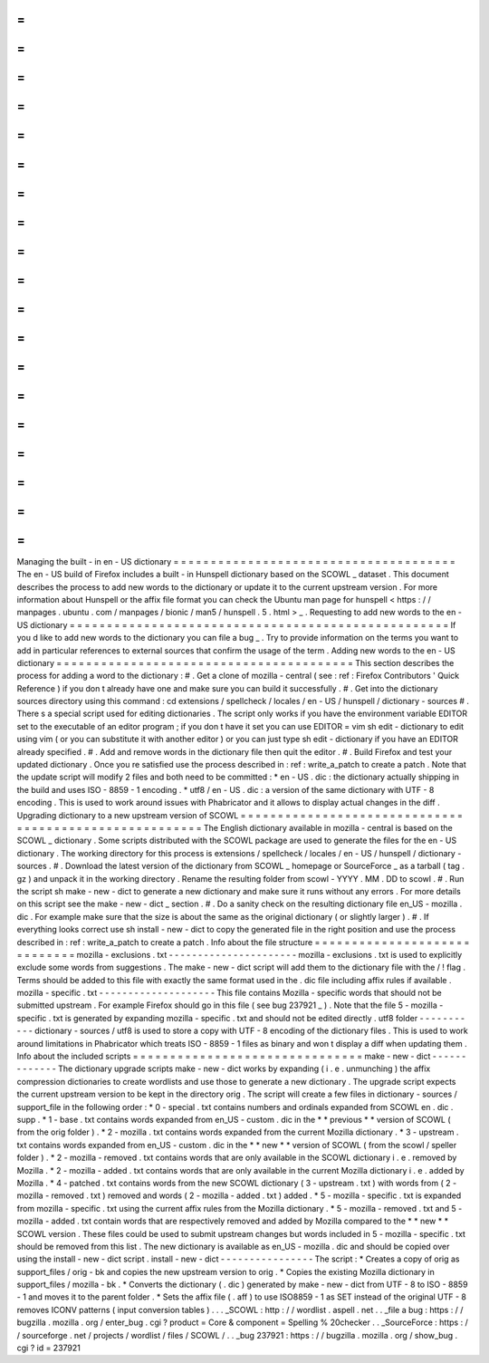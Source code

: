 =
=
=
=
=
=
=
=
=
=
=
=
=
=
=
=
=
=
=
=
=
=
=
=
=
=
=
=
=
=
=
=
=
=
=
=
=
=
Managing
the
built
-
in
en
-
US
dictionary
=
=
=
=
=
=
=
=
=
=
=
=
=
=
=
=
=
=
=
=
=
=
=
=
=
=
=
=
=
=
=
=
=
=
=
=
=
=
The
en
-
US
build
of
Firefox
includes
a
built
-
in
Hunspell
dictionary
based
on
the
SCOWL
_
dataset
.
This
document
describes
the
process
to
add
new
words
to
the
dictionary
or
update
it
to
the
current
upstream
version
.
For
more
information
about
Hunspell
or
the
affix
file
format
you
can
check
the
Ubuntu
man
page
for
hunspell
<
https
:
/
/
manpages
.
ubuntu
.
com
/
manpages
/
bionic
/
man5
/
hunspell
.
5
.
html
>
_
.
Requesting
to
add
new
words
to
the
en
-
US
dictionary
=
=
=
=
=
=
=
=
=
=
=
=
=
=
=
=
=
=
=
=
=
=
=
=
=
=
=
=
=
=
=
=
=
=
=
=
=
=
=
=
=
=
=
=
=
=
=
=
=
=
=
If
you
d
like
to
add
new
words
to
the
dictionary
you
can
file
a
bug
_
.
Try
to
provide
information
on
the
terms
you
want
to
add
in
particular
references
to
external
sources
that
confirm
the
usage
of
the
term
.
Adding
new
words
to
the
en
-
US
dictionary
=
=
=
=
=
=
=
=
=
=
=
=
=
=
=
=
=
=
=
=
=
=
=
=
=
=
=
=
=
=
=
=
=
=
=
=
=
=
=
=
This
section
describes
the
process
for
adding
a
word
to
the
dictionary
:
#
.
Get
a
clone
of
mozilla
-
central
(
see
:
ref
:
Firefox
Contributors
'
Quick
Reference
)
if
you
don
t
already
have
one
and
make
sure
you
can
build
it
successfully
.
#
.
Get
into
the
dictionary
sources
directory
using
this
command
:
cd
extensions
/
spellcheck
/
locales
/
en
-
US
/
hunspell
/
dictionary
-
sources
#
.
There
s
a
special
script
used
for
editing
dictionaries
.
The
script
only
works
if
you
have
the
environment
variable
EDITOR
set
to
the
executable
of
an
editor
program
;
if
you
don
t
have
it
set
you
can
use
EDITOR
=
vim
sh
edit
-
dictionary
to
edit
using
vim
(
or
you
can
substitute
it
with
another
editor
)
or
you
can
just
type
sh
edit
-
dictionary
if
you
have
an
EDITOR
already
specified
.
#
.
Add
and
remove
words
in
the
dictionary
file
then
quit
the
editor
.
#
.
Build
Firefox
and
test
your
updated
dictionary
.
Once
you
re
satisfied
use
the
process
described
in
:
ref
:
write_a_patch
to
create
a
patch
.
Note
that
the
update
script
will
modify
2
files
and
both
need
to
be
committed
:
*
en
-
US
.
dic
:
the
dictionary
actually
shipping
in
the
build
and
uses
ISO
-
8859
-
1
encoding
.
*
utf8
/
en
-
US
.
dic
:
a
version
of
the
same
dictionary
with
UTF
-
8
encoding
.
This
is
used
to
work
around
issues
with
Phabricator
and
it
allows
to
display
actual
changes
in
the
diff
.
Upgrading
dictionary
to
a
new
upstream
version
of
SCOWL
=
=
=
=
=
=
=
=
=
=
=
=
=
=
=
=
=
=
=
=
=
=
=
=
=
=
=
=
=
=
=
=
=
=
=
=
=
=
=
=
=
=
=
=
=
=
=
=
=
=
=
=
=
=
=
The
English
dictionary
available
in
mozilla
-
central
is
based
on
the
SCOWL
_
dictionary
.
Some
scripts
distributed
with
the
SCOWL
package
are
used
to
generate
the
files
for
the
en
-
US
dictionary
.
The
working
directory
for
this
process
is
extensions
/
spellcheck
/
locales
/
en
-
US
/
hunspell
/
dictionary
-
sources
.
#
.
Download
the
latest
version
of
the
dictionary
from
SCOWL
_
homepage
or
SourceForce
_
as
a
tarball
(
tag
.
gz
)
and
unpack
it
in
the
working
directory
.
Rename
the
resulting
folder
from
scowl
-
YYYY
.
MM
.
DD
to
scowl
.
#
.
Run
the
script
sh
make
-
new
-
dict
to
generate
a
new
dictionary
and
make
sure
it
runs
without
any
errors
.
For
more
details
on
this
script
see
the
make
-
new
-
dict
_
section
.
#
.
Do
a
sanity
check
on
the
resulting
dictionary
file
en_US
-
mozilla
.
dic
.
For
example
make
sure
that
the
size
is
about
the
same
as
the
original
dictionary
(
or
slightly
larger
)
.
#
.
If
everything
looks
correct
use
sh
install
-
new
-
dict
to
copy
the
generated
file
in
the
right
position
and
use
the
process
described
in
:
ref
:
write_a_patch
to
create
a
patch
.
Info
about
the
file
structure
=
=
=
=
=
=
=
=
=
=
=
=
=
=
=
=
=
=
=
=
=
=
=
=
=
=
=
=
=
mozilla
-
exclusions
.
txt
-
-
-
-
-
-
-
-
-
-
-
-
-
-
-
-
-
-
-
-
-
-
mozilla
-
exclusions
.
txt
is
used
to
explicitly
exclude
some
words
from
suggestions
.
The
make
-
new
-
dict
script
will
add
them
to
the
dictionary
file
with
the
/
!
flag
.
Terms
should
be
added
to
this
file
with
exactly
the
same
format
used
in
the
.
dic
file
including
affix
rules
if
available
.
mozilla
-
specific
.
txt
-
-
-
-
-
-
-
-
-
-
-
-
-
-
-
-
-
-
-
-
This
file
contains
Mozilla
-
specific
words
that
should
not
be
submitted
upstream
.
For
example
Firefox
should
go
in
this
file
(
see
bug
237921
_
)
.
Note
that
the
file
5
-
mozilla
-
specific
.
txt
is
generated
by
expanding
mozilla
-
specific
.
txt
and
should
not
be
edited
directly
.
utf8
folder
-
-
-
-
-
-
-
-
-
-
-
dictionary
-
sources
/
utf8
is
used
to
store
a
copy
with
UTF
-
8
encoding
of
the
dictionary
files
.
This
is
used
to
work
around
limitations
in
Phabricator
which
treats
ISO
-
8859
-
1
files
as
binary
and
won
t
display
a
diff
when
updating
them
.
Info
about
the
included
scripts
=
=
=
=
=
=
=
=
=
=
=
=
=
=
=
=
=
=
=
=
=
=
=
=
=
=
=
=
=
=
=
make
-
new
-
dict
-
-
-
-
-
-
-
-
-
-
-
-
-
The
dictionary
upgrade
scripts
make
-
new
-
dict
works
by
expanding
(
i
.
e
.
unmunching
)
the
affix
compression
dictionaries
to
create
wordlists
and
use
those
to
generate
a
new
dictionary
.
The
upgrade
script
expects
the
current
upstream
version
to
be
kept
in
the
directory
orig
.
The
script
will
create
a
few
files
in
dictionary
-
sources
/
support_file
in
the
following
order
:
*
0
-
special
.
txt
contains
numbers
and
ordinals
expanded
from
SCOWL
en
.
dic
.
supp
.
*
1
-
base
.
txt
contains
words
expanded
from
en_US
-
custom
.
dic
in
the
*
*
previous
*
*
version
of
SCOWL
(
from
the
orig
folder
)
.
*
2
-
mozilla
.
txt
contains
words
expanded
from
the
current
Mozilla
dictionary
.
*
3
-
upstream
.
txt
contains
words
expanded
from
en_US
-
custom
.
dic
in
the
*
*
new
*
*
version
of
SCOWL
(
from
the
scowl
/
speller
folder
)
.
*
2
-
mozilla
-
removed
.
txt
contains
words
that
are
only
available
in
the
SCOWL
dictionary
i
.
e
.
removed
by
Mozilla
.
*
2
-
mozilla
-
added
.
txt
contains
words
that
are
only
available
in
the
current
Mozilla
dictionary
i
.
e
.
added
by
Mozilla
.
*
4
-
patched
.
txt
contains
words
from
the
new
SCOWL
dictionary
(
3
-
upstream
.
txt
)
with
words
from
(
2
-
mozilla
-
removed
.
txt
)
removed
and
words
(
2
-
mozilla
-
added
.
txt
)
added
.
*
5
-
mozilla
-
specific
.
txt
is
expanded
from
mozilla
-
specific
.
txt
using
the
current
affix
rules
from
the
Mozilla
dictionary
.
*
5
-
mozilla
-
removed
.
txt
and
5
-
mozilla
-
added
.
txt
contain
words
that
are
respectively
removed
and
added
by
Mozilla
compared
to
the
*
*
new
*
*
SCOWL
version
.
These
files
could
be
used
to
submit
upstream
changes
but
words
included
in
5
-
mozilla
-
specific
.
txt
should
be
removed
from
this
list
.
The
new
dictionary
is
available
as
en_US
-
mozilla
.
dic
and
should
be
copied
over
using
the
install
-
new
-
dict
script
.
install
-
new
-
dict
-
-
-
-
-
-
-
-
-
-
-
-
-
-
-
-
The
script
:
*
Creates
a
copy
of
orig
as
support_files
/
orig
-
bk
and
copies
the
new
upstream
version
to
orig
.
*
Copies
the
existing
Mozilla
dictionary
in
support_files
/
mozilla
-
bk
.
*
Converts
the
dictionary
(
.
dic
)
generated
by
make
-
new
-
dict
from
UTF
-
8
to
ISO
-
8859
-
1
and
moves
it
to
the
parent
folder
.
*
Sets
the
affix
file
(
.
aff
)
to
use
ISO8859
-
1
as
SET
instead
of
the
original
UTF
-
8
removes
ICONV
patterns
(
input
conversion
tables
)
.
.
.
_SCOWL
:
http
:
/
/
wordlist
.
aspell
.
net
.
.
_file
a
bug
:
https
:
/
/
bugzilla
.
mozilla
.
org
/
enter_bug
.
cgi
?
product
=
Core
&
component
=
Spelling
%
20checker
.
.
_SourceForce
:
https
:
/
/
sourceforge
.
net
/
projects
/
wordlist
/
files
/
SCOWL
/
.
.
_bug
237921
:
https
:
/
/
bugzilla
.
mozilla
.
org
/
show_bug
.
cgi
?
id
=
237921
